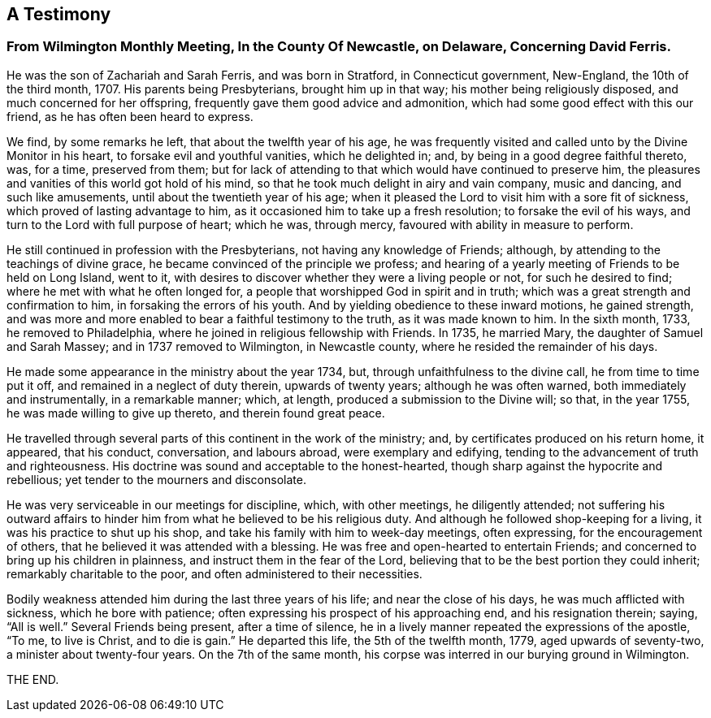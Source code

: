 [#testimony, short="Testimony From Wilmington Monthly Meeting"]
== A Testimony

[.alt]
=== From Wilmington Monthly Meeting, In the County Of Newcastle, on Delaware, Concerning David Ferris.

He was the son of Zachariah and Sarah Ferris, and was born in Stratford,
in Connecticut government, New-England, the 10th of the third month, 1707.
His parents being Presbyterians, brought him up in that way;
his mother being religiously disposed, and much concerned for her offspring,
frequently gave them good advice and admonition,
which had some good effect with this our friend, as he has often been heard to express.

We find, by some remarks he left, that about the twelfth year of his age,
he was frequently visited and called unto by the Divine Monitor in his heart,
to forsake evil and youthful vanities, which he delighted in; and,
by being in a good degree faithful thereto, was, for a time, preserved from them;
but for lack of attending to that which would have continued to preserve him,
the pleasures and vanities of this world got hold of his mind,
so that he took much delight in airy and vain company, music and dancing,
and such like amusements, until about the twentieth year of his age;
when it pleased the Lord to visit him with a sore fit of sickness,
which proved of lasting advantage to him,
as it occasioned him to take up a fresh resolution; to forsake the evil of his ways,
and turn to the Lord with full purpose of heart; which he was, through mercy,
favoured with ability in measure to perform.

He still continued in profession with the Presbyterians,
not having any knowledge of Friends; although,
by attending to the teachings of divine grace,
he became convinced of the principle we profess;
and hearing of a yearly meeting of Friends to be held on Long Island, went to it,
with desires to discover whether they were a living people or not,
for such he desired to find; where he met with what he often longed for,
a people that worshipped God in spirit and in truth;
which was a great strength and confirmation to him, in forsaking the errors of his youth.
And by yielding obedience to these inward motions, he gained strength,
and was more and more enabled to bear a faithful testimony to the truth,
as it was made known to him.
In the sixth month, 1733, he removed to Philadelphia,
where he joined in religious fellowship with Friends.
In 1735, he married Mary, the daughter of Samuel and Sarah Massey;
and in 1737 removed to Wilmington, in Newcastle county,
where he resided the remainder of his days.

He made some appearance in the ministry about the year 1734, but,
through unfaithfulness to the divine call, he from time to time put it off,
and remained in a neglect of duty therein, upwards of twenty years;
although he was often warned, both immediately and instrumentally,
in a remarkable manner; which, at length, produced a submission to the Divine will;
so that, in the year 1755, he was made willing to give up thereto,
and therein found great peace.

He travelled through several parts of this continent in the work of the ministry; and,
by certificates produced on his return home, it appeared, that his conduct, conversation,
and labours abroad, were exemplary and edifying,
tending to the advancement of truth and righteousness.
His doctrine was sound and acceptable to the honest-hearted,
though sharp against the hypocrite and rebellious;
yet tender to the mourners and disconsolate.

He was very serviceable in our meetings for discipline, which, with other meetings,
he diligently attended;
not suffering his outward affairs to hinder him
from what he believed to be his religious duty.
And although he followed shop-keeping for a living,
it was his practice to shut up his shop,
and take his family with him to week-day meetings, often expressing,
for the encouragement of others, that he believed it was attended with a blessing.
He was free and open-hearted to entertain Friends;
and concerned to bring up his children in plainness,
and instruct them in the fear of the Lord,
believing that to be the best portion they could inherit;
remarkably charitable to the poor, and often administered to their necessities.

Bodily weakness attended him during the last three years of his life;
and near the close of his days, he was much afflicted with sickness,
which he bore with patience; often expressing his prospect of his approaching end,
and his resignation therein; saying, "`All is well.`"
Several Friends being present, after a time of silence,
he in a lively manner repeated the expressions of the apostle, "`To me,
to live is Christ, and to die is gain.`"
He departed this life, the 5th of the twelfth month, 1779, aged upwards of seventy-two,
a minister about twenty-four years.
On the 7th of the same month, his corpse was interred in our burying ground in Wilmington.

THE END.
